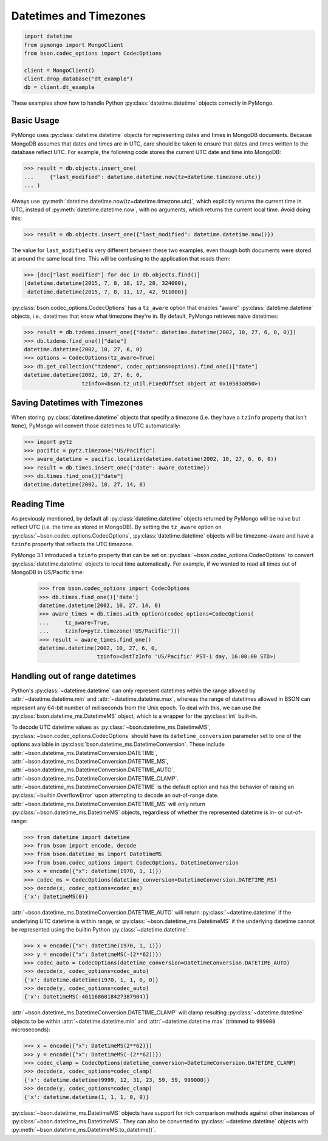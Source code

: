 Datetimes and Timezones
=======================

.. code-block:: python

   import datetime
   from pymongo import MongoClient
   from bson.codec_options import CodecOptions

   client = MongoClient()
   client.drop_database("dt_example")
   db = client.dt_example

These examples show how to handle Python :py:class:`datetime.datetime` objects
correctly in PyMongo.

Basic Usage
-----------

PyMongo uses :py:class:`datetime.datetime` objects for representing dates and times
in MongoDB documents. Because MongoDB assumes that dates and times are in UTC,
care should be taken to ensure that dates and times written to the database
reflect UTC. For example, the following code stores the current UTC date and
time into MongoDB:

.. code-block:: python

   >>> result = db.objects.insert_one(
   ...     {"last_modified": datetime.datetime.now(tz=datetime.timezone.utc)}
   ... )

Always use :py:meth:`datetime.datetime.now(tz=datetime.timezone.utc)`, which explicitly returns the current time in
UTC, instead of :py:meth:`datetime.datetime.now`, with no arguments, which returns the current local
time. Avoid doing this:

.. code-block:: python

   >>> result = db.objects.insert_one({"last_modified": datetime.datetime.now()})

The value for ``last_modified`` is very different between these two examples, even
though both documents were stored at around the same local time. This will be
confusing to the application that reads them:

.. code-block:: python

   >>> [doc["last_modified"] for doc in db.objects.find()]
   [datetime.datetime(2015, 7, 8, 18, 17, 28, 324000),
    datetime.datetime(2015, 7, 8, 11, 17, 42, 911000)]

:py:class:`bson.codec_options.CodecOptions` has a ``tz_aware`` option that enables
"aware" :py:class:`datetime.datetime` objects, i.e., datetimes that know what
timezone they're in. By default, PyMongo retrieves naive datetimes:

.. code-block:: python

   >>> result = db.tzdemo.insert_one({"date": datetime.datetime(2002, 10, 27, 6, 0, 0)})
   >>> db.tzdemo.find_one()["date"]
   datetime.datetime(2002, 10, 27, 6, 0)
   >>> options = CodecOptions(tz_aware=True)
   >>> db.get_collection("tzdemo", codec_options=options).find_one()["date"]
   datetime.datetime(2002, 10, 27, 6, 0,
                     tzinfo=<bson.tz_util.FixedOffset object at 0x10583a050>)

Saving Datetimes with Timezones
-------------------------------

When storing :py:class:`datetime.datetime` objects that specify a timezone
(i.e. they have a ``tzinfo`` property that isn't ``None``), PyMongo will convert
those datetimes to UTC automatically:

.. code-block:: python

   >>> import pytz
   >>> pacific = pytz.timezone("US/Pacific")
   >>> aware_datetime = pacific.localize(datetime.datetime(2002, 10, 27, 6, 0, 0))
   >>> result = db.times.insert_one({"date": aware_datetime})
   >>> db.times.find_one()["date"]
   datetime.datetime(2002, 10, 27, 14, 0)

Reading Time
------------

As previously mentioned, by default all :py:class:`datetime.datetime` objects
returned by PyMongo will be naive but reflect UTC (i.e. the time as stored in
MongoDB). By setting the ``tz_aware`` option on
:py:class:`~bson.codec_options.CodecOptions`, :py:class:`datetime.datetime` objects
will be timezone-aware and have a ``tzinfo`` property that reflects the UTC
timezone.

PyMongo 3.1 introduced a ``tzinfo`` property that can be set on
:py:class:`~bson.codec_options.CodecOptions` to convert :py:class:`datetime.datetime`
objects to local time automatically. For example, if we wanted to read all times
out of MongoDB in US/Pacific time:

   >>> from bson.codec_options import CodecOptions
   >>> db.times.find_one()['date']
   datetime.datetime(2002, 10, 27, 14, 0)
   >>> aware_times = db.times.with_options(codec_options=CodecOptions(
   ...     tz_aware=True,
   ...     tzinfo=pytz.timezone('US/Pacific')))
   >>> result = aware_times.find_one()
   datetime.datetime(2002, 10, 27, 6, 0,
                     tzinfo=<DstTzInfo 'US/Pacific' PST-1 day, 16:00:00 STD>)

.. _handling-out-of-range-datetimes:

Handling out of range datetimes
-------------------------------

Python's :py:class:`~datetime.datetime` can only represent datetimes within the
range allowed by
:attr:`~datetime.datetime.min` and :attr:`~datetime.datetime.max`, whereas
the range of datetimes allowed in BSON can represent any 64-bit number
of milliseconds from the Unix epoch. To deal with this, we can use the
:py:class:`bson.datetime_ms.DatetimeMS` object, which is a wrapper for the
:py:class:`int` built-in.

To decode UTC datetime values as :py:class:`~bson.datetime_ms.DatetimeMS`,
:py:class:`~bson.codec_options.CodecOptions` should have its
``datetime_conversion`` parameter set to one of the options available in
:py:class:`bson.datetime_ms.DatetimeConversion`. These include
:attr:`~bson.datetime_ms.DatetimeConversion.DATETIME`,
:attr:`~bson.datetime_ms.DatetimeConversion.DATETIME_MS`,
:attr:`~bson.datetime_ms.DatetimeConversion.DATETIME_AUTO`,
:attr:`~bson.datetime_ms.DatetimeConversion.DATETIME_CLAMP`.
:attr:`~bson.datetime_ms.DatetimeConversion.DATETIME` is the default
option and has the behavior of raising an :py:class:`~builtin.OverflowError` upon
attempting to decode an out-of-range date.
:attr:`~bson.datetime_ms.DatetimeConversion.DATETIME_MS` will only return
:py:class:`~bson.datetime_ms.DatetimeMS` objects, regardless of whether the
represented datetime is in- or out-of-range:

.. code-block:: python

    >>> from datetime import datetime
    >>> from bson import encode, decode
    >>> from bson.datetime_ms import DatetimeMS
    >>> from bson.codec_options import CodecOptions, DatetimeConversion
    >>> x = encode({"x": datetime(1970, 1, 1)})
    >>> codec_ms = CodecOptions(datetime_conversion=DatetimeConversion.DATETIME_MS)
    >>> decode(x, codec_options=codec_ms)
    {'x': DatetimeMS(0)}

:attr:`~bson.datetime_ms.DatetimeConversion.DATETIME_AUTO` will return
:py:class:`~datetime.datetime` if the underlying UTC datetime is within range,
or :py:class:`~bson.datetime_ms.DatetimeMS` if the underlying datetime
cannot be represented using the builtin Python :py:class:`~datetime.datetime`:

.. code-block:: python

    >>> x = encode({"x": datetime(1970, 1, 1)})
    >>> y = encode({"x": DatetimeMS(-(2**62))})
    >>> codec_auto = CodecOptions(datetime_conversion=DatetimeConversion.DATETIME_AUTO)
    >>> decode(x, codec_options=codec_auto)
    {'x': datetime.datetime(1970, 1, 1, 0, 0)}
    >>> decode(y, codec_options=codec_auto)
    {'x': DatetimeMS(-4611686018427387904)}

:attr:`~bson.datetime_ms.DatetimeConversion.DATETIME_CLAMP` will clamp
resulting :py:class:`~datetime.datetime` objects to be within
:attr:`~datetime.datetime.min` and :attr:`~datetime.datetime.max`
(trimmed to ``999000`` microseconds):

.. code-block:: python

    >>> x = encode({"x": DatetimeMS(2**62)})
    >>> y = encode({"x": DatetimeMS(-(2**62))})
    >>> codec_clamp = CodecOptions(datetime_conversion=DatetimeConversion.DATETIME_CLAMP)
    >>> decode(x, codec_options=codec_clamp)
    {'x': datetime.datetime(9999, 12, 31, 23, 59, 59, 999000)}
    >>> decode(y, codec_options=codec_clamp)
    {'x': datetime.datetime(1, 1, 1, 0, 0)}

:py:class:`~bson.datetime_ms.DatetimeMS` objects have support for rich comparison
methods against other instances of :py:class:`~bson.datetime_ms.DatetimeMS`.
They can also be converted to :py:class:`~datetime.datetime` objects with
:py:meth:`~bson.datetime_ms.DatetimeMS.to_datetime()`.
